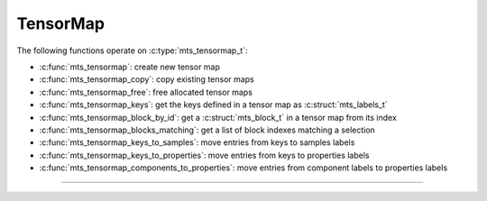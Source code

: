 TensorMap
=========

.. doxygentypedef:: mts_tensormap_t

The following functions operate on :c:type:`mts_tensormap_t`:

- :c:func:`mts_tensormap`: create new tensor map
- :c:func:`mts_tensormap_copy`: copy existing tensor maps
- :c:func:`mts_tensormap_free`: free allocated tensor maps
- :c:func:`mts_tensormap_keys`: get the keys defined in a tensor map as :c:struct:`mts_labels_t`
- :c:func:`mts_tensormap_block_by_id`: get a :c:struct:`mts_block_t` in a tensor map from its index
- :c:func:`mts_tensormap_blocks_matching`: get a list of block indexes matching a selection
- :c:func:`mts_tensormap_keys_to_samples`: move entries from keys to samples labels
- :c:func:`mts_tensormap_keys_to_properties`: move entries from keys to properties labels
- :c:func:`mts_tensormap_components_to_properties`: move entries from component labels to properties labels


--------------------------------------------------------------------------------

.. doxygenfunction:: mts_tensormap

.. doxygenfunction:: mts_tensormap_copy

.. doxygenfunction:: mts_tensormap_free

.. doxygenfunction:: mts_tensormap_keys

.. doxygenfunction:: mts_tensormap_block_by_id

.. doxygenfunction:: mts_tensormap_blocks_matching

.. doxygenfunction:: mts_tensormap_keys_to_samples

.. doxygenfunction:: mts_tensormap_keys_to_properties

.. doxygenfunction:: mts_tensormap_components_to_properties
